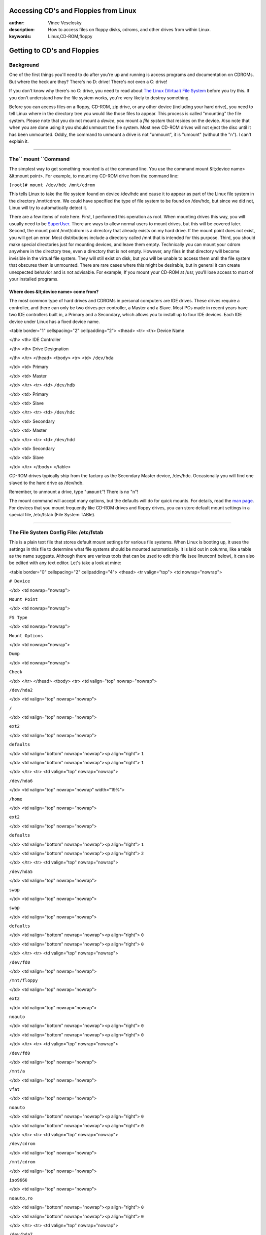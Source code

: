 

Accessing CD's and Floppies from Linux
================================================================================
:author: Vince Veselosky
:description: How to access files on floppy disks, cdroms, and other drives from within Linux.
:keywords: Linux,CD-ROM,floppy

Getting to CD's and Floppies
================================================================================

Background
********************************************************************************

One of the first things you'll need to do after you're up and running is
access programs and documentation on CDROMs. But where the heck are they?
There's no D: drive! There's not even a C: drive!

If you don't know why there's no C: drive, you need to read about `The Linux (Virtual) File System <lx-filesys.html>`_ before you try this.
If you don't understand how the file system works, you're very likely to
destroy something.

Before you can access files on a floppy, CD-ROM, zip drive, or any other device
(including your hard drive), you need to tell Linux where in the directory
tree you would like those files to appear. This process is called "mounting"
the file system. Please note that you do not mount a *device*,
you mount a *file system* that resides on the device. 
Also note that when you are
done using it you should unmount the file system. Most new CD-ROM
drives will not
eject the disc until it has been unmounted. Oddly, the command to unmount a
drive is not "unmount", it is "umount" (without the "n"). I can't explain
it.

----

The`` mount ``Command
********************************************************************************

The simplest way to get something mounted is at the command line. You use the
command mount &lt;device name> &lt;mount point>. For example, to mount my
CD-ROM drive from the command line:

``[root]# mount /dev/hdc /mnt/cdrom``

This tells Linux to take the file system found on device /dev/hdc and cause it
to appear as part of the Linux file system in the directory /mnt/cdrom. We
could have specified the type of file system to be found on /dev/hdc, but
since we did not, Linux will try to automatically detect it.

There are a few items of note here. First, I performed this operation as root.
When mounting drives this way, you will usually need to be `SuperUser <lx-postinstall.html#user>`_. There are ways to allow normal
users to mount drives, but this will be covered later. Second, the mount point
/mnt/cdrom is a directory that already exists on my hard drive. If the mount
point does not exist, you will get an error. Most distributions include a
directory called /mnt that is intended for this purpose. Third, you should
make special directories just for mounting devices, and leave them empty.
Technically you can mount your cdrom anywhere in the directory tree, even a
directory that is not empty. However, any files in that directory will become
invisible in the virtual file system. They will still exist on disk, but you
will be unable to access them until the file system that obscures them is
unmounted. There are rare cases where this might be desirable, but in general
it can create unexpected behavior and is not advisable. For example, If you
mount your CD-ROM at /usr, you'll lose access to most of your installed
programs.

Where does &lt;device name> come from?
--------------------------------------------------------------------------------

The most common type of hard drives and CDROMs in personal computers are IDE
drives. These drives require a controller, and there can only be two drives
per controller, a Master and a Slave. Most PCs made in recent years have two
IDE controllers built in, a Primary and a Secondary, which allows you to
install up to four IDE devices. Each IDE device under Linux has a fixed device
name.

<table border="1" cellspacing="2" cellpadding="2">
<thead>
<tr>
<th>
Device Name

</th>
<th>
IDE Controller

</th>
<th>
Drive Designation

</th>
</tr>
</thead>
<tbody>
<tr>
<td>
``/dev/hda``

</td>
<td>
Primary

</td>
<td>
Master

</td>
</tr>
<tr>
<td>
``/dev/hdb``

</td>
<td>
Primary

</td>
<td>
Slave

</td>
</tr>
<tr>
<td>
``/dev/hdc``

</td>
<td>
Secondary

</td>
<td>
Master

</td>
</tr>
<tr>
<td>
``/dev/hdd``

</td>
<td>
Secondary

</td>
<td>
Slave

</td>
</tr>
</tbody>
</table>

CD-ROM drives typically ship from the factory as the Secondary Master device,
/dev/hdc. Occasionally you will find one slaved to the hard drive as
/dev/hdb.

Remember, to unmount a drive, type "``umount``"! There is no "n"!

The mount command will accept many options, but the defaults will do for quick
mounts. For details, read the `man page <lx-reading.html>`_. For devices
that you mount frequently like CD-ROM drives and floppy drives, you can store
default mount settings in a special file, /etc/fstab (File System TABle).

----

The File System Config File: /etc/fstab
********************************************************************************

This is a plain text file that stores default mount settings for various file
systems. When Linux is booting up, it uses the settings in this file to
determine what file systems should be mounted automatically. It is laid out in
columns, like a table as the name suggests. Although there are various tools
that can be used to edit this file (see linuxconf below), it can also be
edited with any text editor. Let's take a look at mine:

<table border="0" cellspacing="2" cellpadding="4">
<thead>
<tr valign="top">
<td nowrap="nowrap">

``# Device``

</td>
<td nowrap="nowrap">

``Mount Point``

</td>
<td nowrap="nowrap">

``FS Type``

</td>
<td nowrap="nowrap">

``Mount Options``

</td>
<td nowrap="nowrap">

``Dump``

</td>
<td nowrap="nowrap">

``Check``

</td>
</tr>
</thead>
<tbody>
<tr>
<td valign="top" nowrap="nowrap">

``/dev/hda2``

</td>
<td valign="top" nowrap="nowrap">

``/``

</td>
<td valign="top" nowrap="nowrap">

``ext2``

</td>
<td valign="top" nowrap="nowrap">

``defaults``

</td>
<td valign="bottom" nowrap="nowrap"><p align="right">
``1``

</td>
<td valign="bottom" nowrap="nowrap"><p align="right">
``1``

</td>
</tr>
<tr>
<td valign="top" nowrap="nowrap">

``/dev/hda6``

</td>
<td valign="top" nowrap="nowrap" width="19%">

``/home``

</td>
<td valign="top" nowrap="nowrap">

``ext2``

</td>
<td valign="top" nowrap="nowrap">

``defaults``

</td>
<td valign="bottom" nowrap="nowrap"><p align="right">
``1``

</td>
<td valign="bottom" nowrap="nowrap"><p align="right">
``2``

</td>
</tr>
<tr>
<td valign="top" nowrap="nowrap">

``/dev/hda5``

</td>
<td valign="top" nowrap="nowrap">

``swap``

</td>
<td valign="top" nowrap="nowrap">

``swap``

</td>
<td valign="top" nowrap="nowrap">

``defaults``

</td>
<td valign="bottom" nowrap="nowrap"><p align="right">
``0``

</td>
<td valign="bottom" nowrap="nowrap"><p align="right">
``0``

</td>
</tr>
<tr>
<td valign="top" nowrap="nowrap">

``/dev/fd0``

</td>
<td valign="top" nowrap="nowrap">

``/mnt/floppy``

</td>
<td valign="top" nowrap="nowrap">

``ext2``

</td>
<td valign="top" nowrap="nowrap">

``noauto``

</td>
<td valign="bottom" nowrap="nowrap"><p align="right">
``0``

</td>
<td valign="bottom" nowrap="nowrap"><p align="right">
``0``

</td>
</tr>
<tr>
<td valign="top" nowrap="nowrap">

``/dev/fd0``

</td>
<td valign="top" nowrap="nowrap">

``/mnt/a``

</td>
<td valign="top" nowrap="nowrap">

``vfat``

</td>
<td valign="top" nowrap="nowrap">

``noauto``

</td>
<td valign="bottom" nowrap="nowrap"><p align="right">
``0``

</td>
<td valign="bottom" nowrap="nowrap"><p align="right">
``0``

</td>
</tr>
<tr>
<td valign="top" nowrap="nowrap">

``/dev/cdrom``

</td>
<td valign="top" nowrap="nowrap">

``/mnt/cdrom``

</td>
<td valign="top" nowrap="nowrap">

``iso9660``

</td>
<td valign="top" nowrap="nowrap">

``noauto,ro``

</td>
<td valign="bottom" nowrap="nowrap"><p align="right">
``0``

</td>
<td valign="bottom" nowrap="nowrap"><p align="right">
``0``

</td>
</tr>
<tr>
<td valign="top" nowrap="nowrap">

``/dev/hda7``

</td>
<td valign="top" nowrap="nowrap">

``/share``

</td>
<td valign="top" nowrap="nowrap">

``vfat``

</td>
<td valign="top" nowrap="nowrap">

``user,rw,exec,uid=500``

</td>
<td valign="bottom" nowrap="nowrap"><p align="right">
``0``

</td>
<td valign="bottom" nowrap="nowrap"><p align="right">
``0``

</td>
</tr>
<tr>
<td valign="top" nowrap="nowrap">

``/dev/hda1``

</td>
<td valign="top" nowrap="nowrap">

``/win ``

</td>
<td valign="top" nowrap="nowrap">

``vfat``

</td>
<td valign="top" nowrap="nowrap">

``noauto,user,ro``

</td>
<td valign="bottom" nowrap="nowrap"><p align="right">
``0``

</td>
<td valign="bottom" nowrap="nowrap"><p align="right">
``0``

</td>
</tr>
<tr>
<td valign="top" nowrap="nowrap">

``none``

</td>
<td valign="top" nowrap="nowrap">

``/proc``

</td>
<td valign="top" nowrap="nowrap">

``proc``

</td>
<td valign="top" nowrap="nowrap">

``defaults``

</td>
<td valign="bottom" nowrap="nowrap"><p align="right">
``0``

</td>
<td valign="bottom" nowrap="nowrap"><p align="right">
``0``

</td>
</tr>
</tbody>
</table>

I have added a comment line at the top to serve as column headers. Let's
examine them one at a time.

The first column lists the device where the file system may be found. As you
can see, there are entries for more than just a CD-ROM and floppy drive. Since
this is a dual boot system running both Linux and Windows 95, I have a lot of
hard drive partitions that need to be mounted as well. Notice that the last
entry has a device of "none". That's because the /proc file system is not
really a device, but a window into the Linux kernel itself. The files found
there don't exist on disk, but are generated by Linux to provide information
about itself. Also notice that I have two separate entries for /dev/fd0 (the
floppy drive), using different information in the other columns. More on this
later.

The second column lists the place in the directory tree where its contents
will appear. Remember that this directory must already exist on your drive or
you will receive an error and the mount will fail. The sole exception to this
is the partition set aside as "swap" space. This is hard drive space that
Linux uses as virtual memory when there is not enough physical memory to
handle all the running programs. It is not actually mounted anywhere in the
Virtual File System (VFS), but is listed here for informational purposes.
Don't mess with it.

The third column lists the type of file system that lives on the device. The
"ext2" file system is the native file system for Linux. My root (/) and /home
partitions are of this type. I also have several "vfat" (Windows 95) file
systems. I use these to share files between my Windows and Linux
installations. The file system type for any and all CDROMs is "iso9660". The
"swap" and "proc" file system types are special cases, as described above. The
only other file systems you might run into are "msdos" (obvious) and "minix",
which is sometimes used for boot floppies because it is more efficient on
small file systems than ext2.

The fourth column is a comma separated list (no spaces!) of any options you
wish to enable when the file system is mounted. For a complete list of
options, check the man page for mount. The most common options are shown here.
"Defaults" is usually fine for file systems that are mounted at boot time.
However, for removable media, you should use the "noauto" option to prevent
Linux trying to mount this at boot time. You may also want normal users to be
able to mount and unmount the media (rather than just root), so include the
option "user". By default, user mountable file systems are mounted with the
implicit options "ro,noexec", which means it is read only and no programs can
be run from that file system. You should include "rw,exec" if you want users
to have full access. The "uid=" option is only used for vfat or msdos file
systems. Since ownership information is not stored on these file systems, this
option tells Linux who the owner will be. Without this option, the file system
is owned by whoever mounted it, or root if it was mounted automatically. The
/share file system shown here will always be owned by user 500, me.

The fifth column is used by the dump command to determine what needs to be
backed up. One means back it up, zero means don't.

The last column is used by fsck to determine what file
systems to check for errors and in what order when Linux boots. A value of
zero means the file system will not be checked automatically (floppies and
CDROMs should not be checked). The root file system should be given a value of
1, and others should get 2.

Notice how I have two separate entries for /dev/fd0, the floppy drive. This is
because there are two types of floppies I may want to use, those formatted
under Linux and those formatted under Windows. Formatted "vfat" diskettes, get
mounted on /mnt/a while ext2 diskettes get mounted on /mnt/floppy. It is not
strictly necessary to have these entries, but I have done it for convenience.
You see, if you use the mount command but give it only one parameter (e.g.
``mount /mnt/a`` ), mount searches the /etc/fstab for an entry that
matches the parameter, either in the device column or the mount point column.
If it finds one, it uses the settings listed. If there are multiple listings
that match, it uses the *first* one from
the top. So if I type "``mount /dev/fd0``", Linux will try to mount an
ext2 file system. If the floppy was formatted for Windows, it will fail with
an error because it is the wrong file system type.

----

linuxconf
********************************************************************************

linuxconf is your best tool for system configuration. Any time you have to
pull some kind of administrative duty, you can pretty much trust that
linuxconf can do it for you. First off, you must be SuperUser to do this. If
you don't know what SuperUser is (or don't remember how to become one), you
need to read `Post Install <lx-postinstall.html>`_.

``[root]# linuxconf``

Select the Config menu. Select File Systems. Select Access local drive. You
should now be viewing a list of mounted file systems. Select Add. Now we fill
out the form.

``Partition:``
--------------------------------------------------------------------------------

``/dev/hdc ``If your CDROM drive is the master drive on the second IDE
controller. I think this is the most common setting.

``/dev/hdb ``If your CD-ROM is slaved to the hard drive on the primary
IDE controller. If your option doesn't appear on the list, type it in.

``Type:``
--------------------------------------------------------------------------------

``iso9660 ``The same for all CDROM's. Just select it from the
list.If this option isn't on the list, you'll probably have to recompile the kernel
or something. Don't ask me how to do that. When it happened to me, I just
reinstalled Linux from the CD.

``Mount point:``
--------------------------------------------------------------------------------

``/mnt/cdrom ``Probably already exists on your system specifically for
this purpose. If not, linuxconf will create it.

Now select Options and choose`` Read Only ``and`` User Mountable``.
Set Dump Frequency and Fsck Priority both to 0 (zero). Select Accept.

Now your system knows all about how to mount the CDROM... but it still hasn't
done it. To actually mount it, type:

``[root]# mount /mnt/cdrom``

Now the contents of the CD-ROM will appear in the folder /mnt/cdrom.

